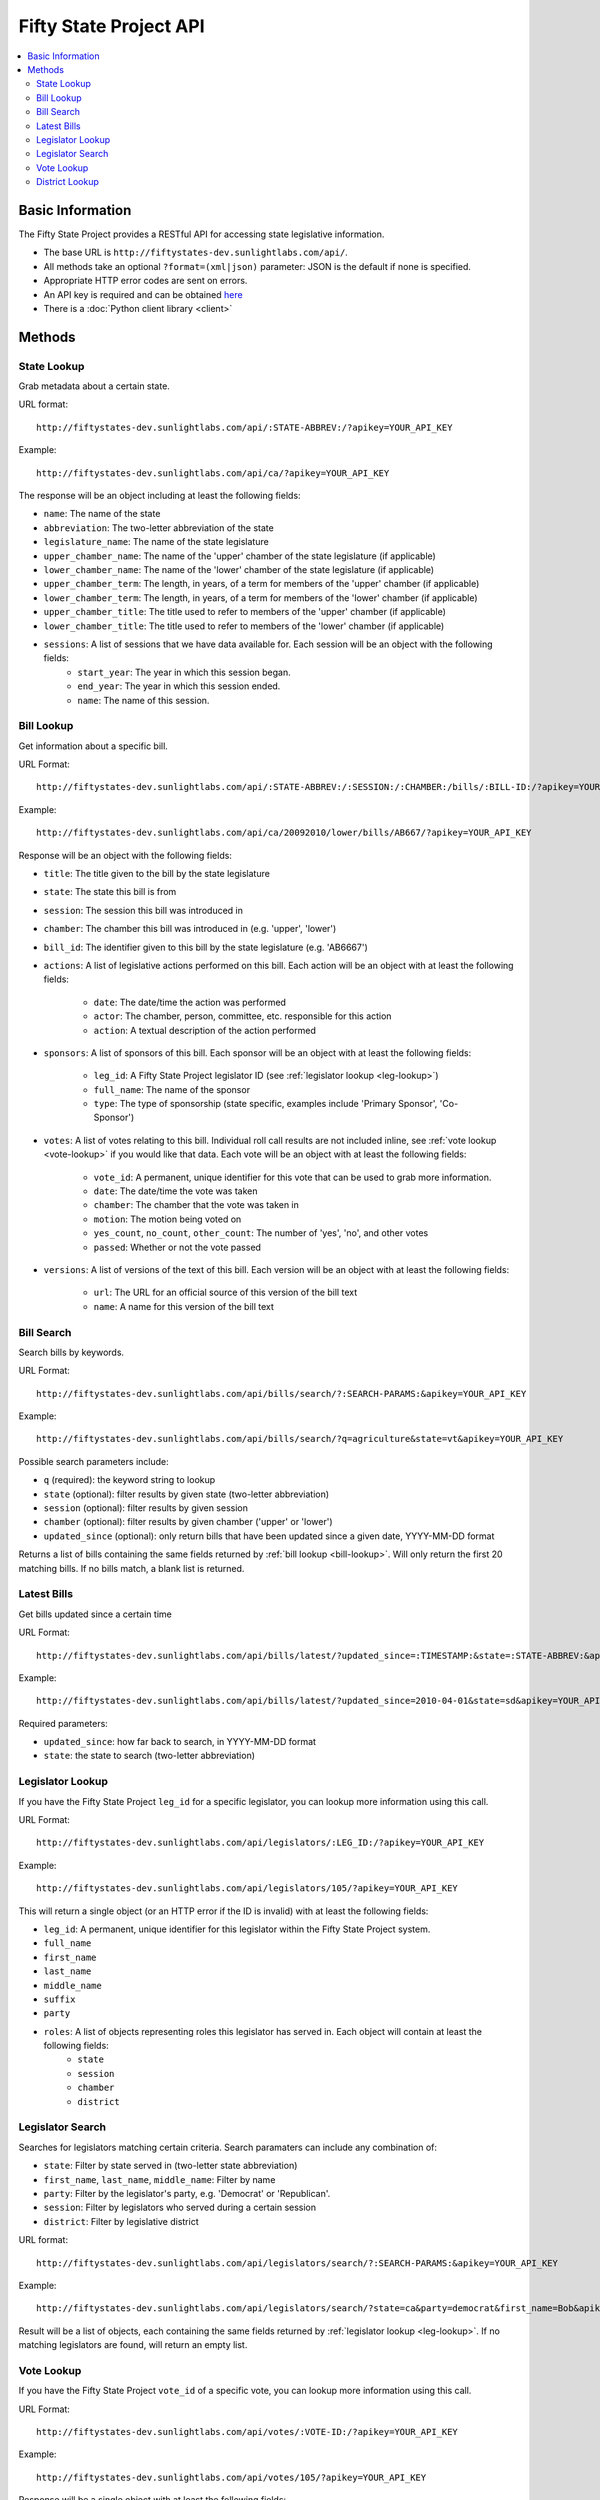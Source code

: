 =======================
Fifty State Project API
=======================


.. contents::
   :local:

Basic Information
=================

The Fifty State Project provides a RESTful API for accessing state legislative information.

* The base URL is ``http://fiftystates-dev.sunlightlabs.com/api/``.
* All methods take an optional ``?format=(xml|json)`` parameter: JSON is the default if none is specified.
* Appropriate HTTP error codes are sent on errors.
* An API key is required and can be obtained `here <http://services.sunlightlabs.com/>`_
* There is a :doc:`Python client library <client>`

Methods
=======

.. _state-metadata:

State Lookup
------------

Grab metadata about a certain state.

URL format::

	http://fiftystates-dev.sunlightlabs.com/api/:STATE-ABBREV:/?apikey=YOUR_API_KEY

Example::

	http://fiftystates-dev.sunlightlabs.com/api/ca/?apikey=YOUR_API_KEY

The response will be an object including at least the following fields:

* ``name``: The name of the state
* ``abbreviation``: The two-letter abbreviation of the state
* ``legislature_name``: The name of the state legislature
* ``upper_chamber_name``: The name of the 'upper' chamber of the state legislature (if applicable)
* ``lower_chamber_name``: The name of the 'lower' chamber of the state legislature (if applicable)
* ``upper_chamber_term``: The length, in years, of a term for members of the 'upper' chamber (if applicable)
* ``lower_chamber_term``: The length, in years, of a term for members of the 'lower' chamber (if applicable)
* ``upper_chamber_title``: The title used to refer to members of the 'upper' chamber (if applicable)
* ``lower_chamber_title``: The title used to refer to members of the 'lower' chamber (if applicable)

* ``sessions``: A list of sessions that we have data available for. Each session will be an object with the following fields:
	* ``start_year``: The year in which this session began.
	* ``end_year``: The year in which this session ended.
	* ``name``: The name of this session.

.. _bill-lookup:

Bill Lookup
-----------

Get information about a specific bill.

URL Format::

	http://fiftystates-dev.sunlightlabs.com/api/:STATE-ABBREV:/:SESSION:/:CHAMBER:/bills/:BILL-ID:/?apikey=YOUR_API_KEY

Example::

	http://fiftystates-dev.sunlightlabs.com/api/ca/20092010/lower/bills/AB667/?apikey=YOUR_API_KEY

Response will be an object with the following fields:

* ``title``: The title given to the bill by the state legislature
* ``state``: The state this bill is from
* ``session``: The session this bill was introduced in
* ``chamber``: The chamber this bill was introduced in (e.g. 'upper', 'lower')
* ``bill_id``: The identifier given to this bill by the state legislature (e.g. 'AB6667')
* ``actions``: A list of legislative actions performed on this bill. Each action will be an object with at least the following fields:

	* ``date``: The date/time the action was performed
	* ``actor``: The chamber, person, committee, etc. responsible for this action
	* ``action``: A textual description of the action performed

* ``sponsors``: A list of sponsors of this bill. Each sponsor will be an object with at least the following fields:

	* ``leg_id``: A Fifty State Project legislator ID (see :ref:`legislator lookup <leg-lookup>`)
	* ``full_name``: The name of the sponsor
	* ``type``: The type of sponsorship (state specific, examples include 'Primary Sponsor', 'Co-Sponsor')

* ``votes``: A list of votes relating to this bill. Individual roll call results are not included inline, see :ref:`vote lookup <vote-lookup>` if you would like that data. Each vote will be an object with at least the following fields:

	* ``vote_id``: A permanent, unique identifier for this vote that can be used to grab more information.
	* ``date``: The date/time the vote was taken
	* ``chamber``: The chamber that the vote was taken in
	* ``motion``: The motion being voted on
	* ``yes_count``, ``no_count``, ``other_count``: The number of 'yes', 'no', and other votes
	* ``passed``: Whether or not the vote passed

* ``versions``: A list of versions of the text of this bill. Each version will be an object with at least the following fields:

	* ``url``: The URL for an official source of this version of the bill text
	* ``name``: A name for this version of the bill text

Bill Search
-----------

Search bills by keywords.

URL Format::

    http://fiftystates-dev.sunlightlabs.com/api/bills/search/?:SEARCH-PARAMS:&apikey=YOUR_API_KEY

Example::

    http://fiftystates-dev.sunlightlabs.com/api/bills/search/?q=agriculture&state=vt&apikey=YOUR_API_KEY

Possible search parameters include:

* ``q`` (required): the keyword string to lookup
* ``state`` (optional): filter results by given state (two-letter abbreviation)
* ``session`` (optional): filter results by given session
* ``chamber`` (optional): filter results by given chamber ('upper' or 'lower')
* ``updated_since`` (optional): only return bills that have been
  updated since a given date, YYYY-MM-DD format

Returns a list of bills containing the same fields returned by  :ref:`bill lookup <bill-lookup>`. Will only return the first 20 matching bills. If no bills match, a blank list is returned.

Latest Bills
------------

Get bills updated since a certain time

URL Format::

    http://fiftystates-dev.sunlightlabs.com/api/bills/latest/?updated_since=:TIMESTAMP:&state=:STATE-ABBREV:&apikey=YOUR_API_KEY

Example::

    http://fiftystates-dev.sunlightlabs.com/api/bills/latest/?updated_since=2010-04-01&state=sd&apikey=YOUR_API_KEY

Required parameters:

* ``updated_since``: how far back to search, in YYYY-MM-DD format
* ``state``: the state to search (two-letter abbreviation)
    
.. _leg-lookup:

Legislator Lookup
-----------------

If you have the Fifty State Project ``leg_id`` for a specific legislator, you can lookup more information
using this call.

URL Format::

	http://fiftystates-dev.sunlightlabs.com/api/legislators/:LEG_ID:/?apikey=YOUR_API_KEY

Example::

	http://fiftystates-dev.sunlightlabs.com/api/legislators/105/?apikey=YOUR_API_KEY

This will return a single object (or an HTTP error if the ID is invalid) with at least the following fields:

* ``leg_id``: A permanent, unique identifier for this legislator within the Fifty State Project system.
* ``full_name``
* ``first_name``
* ``last_name``
* ``middle_name``
* ``suffix``
* ``party``
* ``roles``: A list of objects representing roles this legislator has served in. Each object will contain at least the following fields:
	* ``state``
	* ``session``
	* ``chamber``
	* ``district``

.. _leg-search:

Legislator Search
-----------------

Searches for legislators matching certain criteria. Search paramaters can include any combination
of:

* ``state``: Filter by state served in (two-letter state abbreviation)
* ``first_name``, ``last_name``, ``middle_name``: Filter by name
* ``party``: Filter by the legislator's party, e.g. 'Democrat' or 'Republican'.
* ``session``: Filter by legislators who served during a certain session
* ``district``: Filter by legislative district

URL format::

	http://fiftystates-dev.sunlightlabs.com/api/legislators/search/?:SEARCH-PARAMS:&apikey=YOUR_API_KEY

Example::

	http://fiftystates-dev.sunlightlabs.com/api/legislators/search/?state=ca&party=democrat&first_name=Bob&apikey=YOUR_API_KEY

Result will be a list of objects, each containing the same fields returned by :ref:`legislator lookup <leg-lookup>`. If no matching legislators are found, will return an empty list.

.. _vote-lookup:

Vote Lookup
-----------

If you have the Fifty State Project ``vote_id`` of a specific vote, you can lookup more information using this call.

URL Format::

	http://fiftystates-dev.sunlightlabs.com/api/votes/:VOTE-ID:/?apikey=YOUR_API_KEY

Example::

	http://fiftystates-dev.sunlightlabs.com/api/votes/105/?apikey=YOUR_API_KEY

Response will be a single object with at least the following fields:

* ``vote_id``: A permanent, unique identifier for this vote that can be used to grab more information.
* ``date``: The date/time the vote was taken
* ``chamber``: The chamber that the vote was taken in
* ``motion``: The motion being voted on
* ``yes_count``, ``no_count``, ``other_count``: The number of 'yes', 'no', and other votes
* ``passed``: Whether or not the vote passed
* ``roll``: A list of roll call votes, if available. Each object will have at least the following fields:

	* ``leg_id``: The Fifty State Project legislator ID of a voting legislator.
	* ``full_name``: The name of the legislator
	* ``type``: The way the legislator voted, e.g. 'yes', 'no', 'absent', 'other'

District Lookup
---------------

Districts can be looked up by name or by latitude & longitude.

URL Formats::

   http://fiftystates-dev.sunlightlabs.com/api/:STATE-ABBREV:/:SESSION:/:CHAMBER:/districts/:DISTRICT-NAME:/?apikey=YOUR_API_KEY
   http://fiftystates-dev.sunlightlabs.com/api/:STATE-ABBREV:/:SESSION:/:CHAMBER:/districts/geo/?lat=:LATITUDE:&long=:LONGITUDE:&apikey=YOUR_API_KEY

Examples::

   http://fiftystates-dev.sunlightlabs.com/api/ny/2009-2010/upper/districts/10/?apikey=YOUR_API_KEY
   http://fiftystates-dev.sunlightlabs.com/api/ny/2009-2010/upper/districts/geo/?lat=-73.675451&long=42.73749&apikey=YOUR_API_KEY

Response will be a single object with at least the following fields:

* ``state``, ``session``, ``chamber``, ``name`` identifying the district
* ``legislators``: the legislator(s) serving in this district for the requested session
